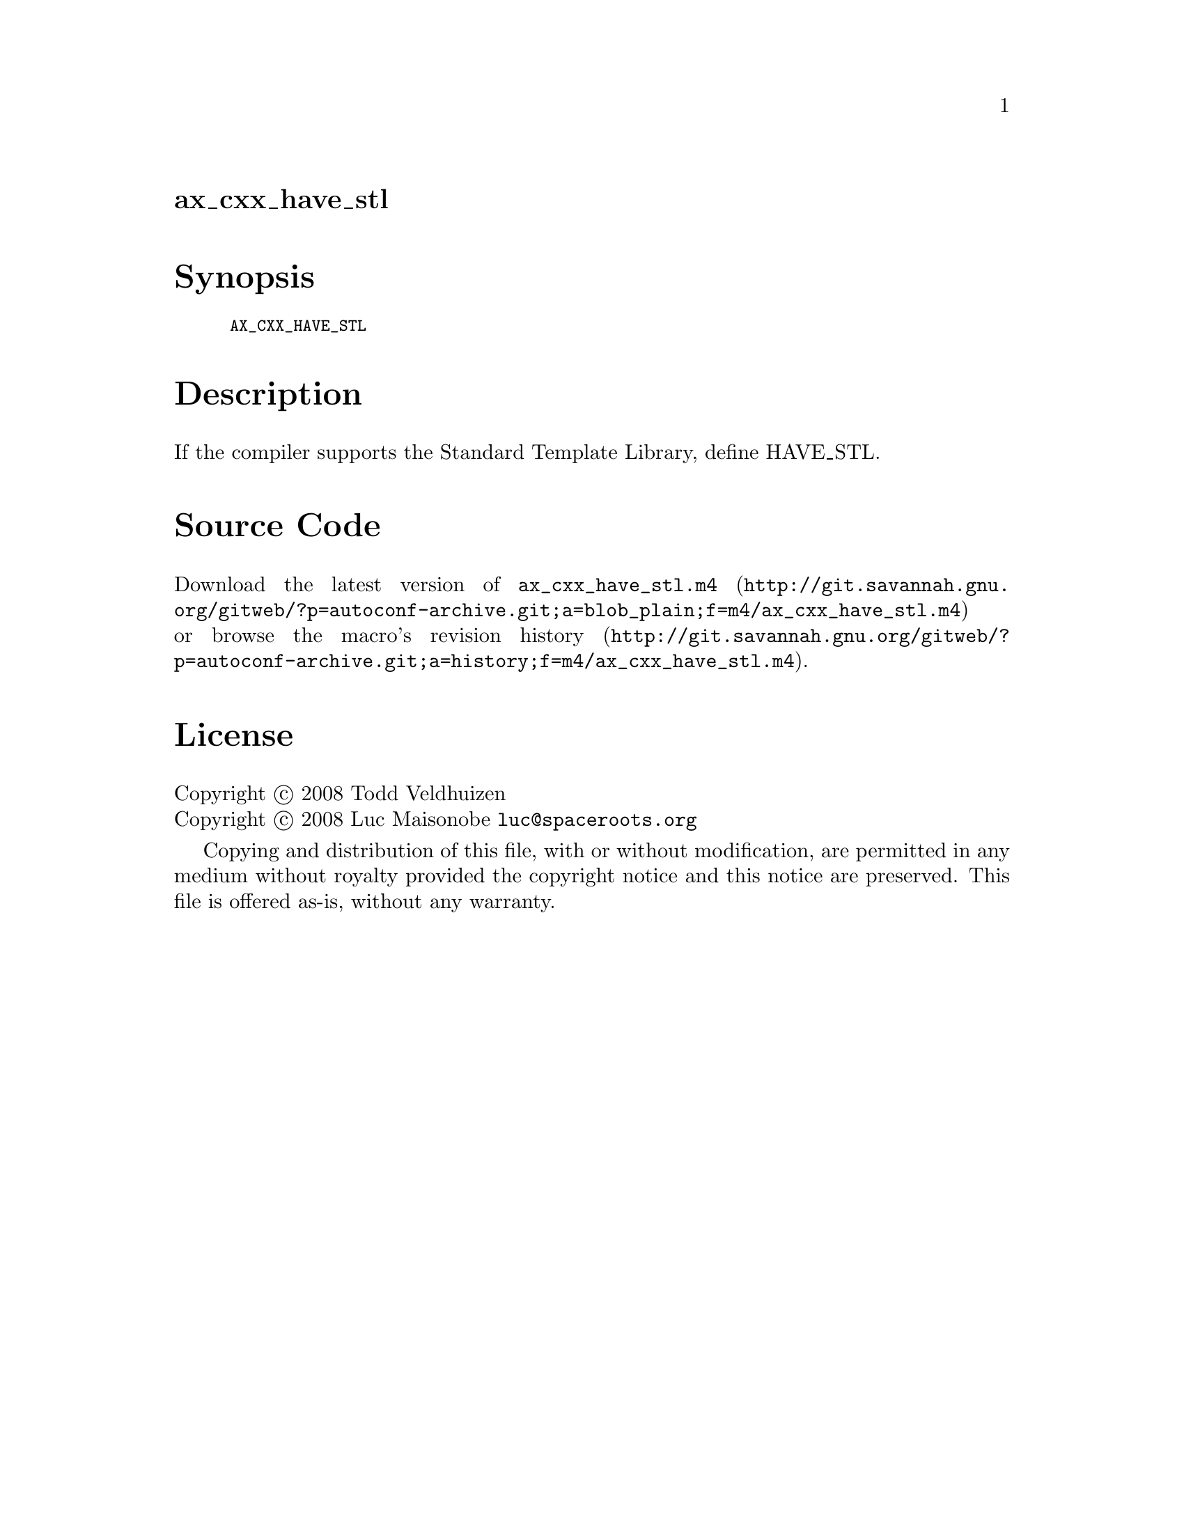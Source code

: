 @node ax_cxx_have_stl
@unnumberedsec ax_cxx_have_stl

@majorheading Synopsis

@smallexample
AX_CXX_HAVE_STL
@end smallexample

@majorheading Description

If the compiler supports the Standard Template Library, define HAVE_STL.

@majorheading Source Code

Download the
@uref{http://git.savannah.gnu.org/gitweb/?p=autoconf-archive.git;a=blob_plain;f=m4/ax_cxx_have_stl.m4,latest
version of @file{ax_cxx_have_stl.m4}} or browse
@uref{http://git.savannah.gnu.org/gitweb/?p=autoconf-archive.git;a=history;f=m4/ax_cxx_have_stl.m4,the
macro's revision history}.

@majorheading License

@w{Copyright @copyright{} 2008 Todd Veldhuizen} @* @w{Copyright @copyright{} 2008 Luc Maisonobe @email{luc@@spaceroots.org}}

Copying and distribution of this file, with or without modification, are
permitted in any medium without royalty provided the copyright notice
and this notice are preserved. This file is offered as-is, without any
warranty.
